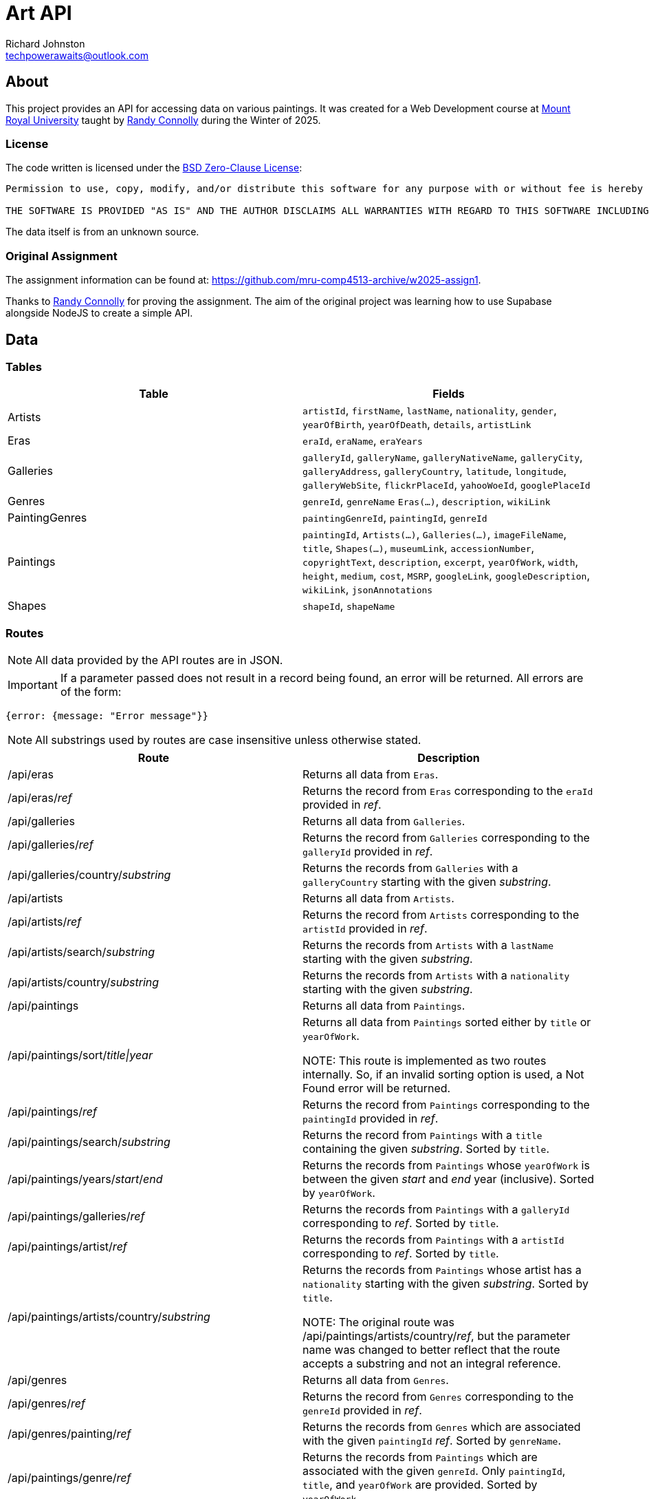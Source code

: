 # Art API
Richard Johnston <techpowerawaits@outlook.com>
:source-highlighter: highlight.js
:base-url: https://art-api-kafs.onrender.com
ifdef::env-vscode[]
:base-url: http://localhost:10000
endif::[]

== About
This project provides an API for accessing data on various paintings.
It was created for a Web Development course at https://www.mtroyal.ca/[Mount Royal University] taught by https://randyconnolly.com/[Randy Connolly] during the Winter of 2025.

=== License
The code written is licensed under the https://spdx.org/licenses/0BSD.html[BSD Zero-Clause License]:

....
Permission to use, copy, modify, and/or distribute this software for any purpose with or without fee is hereby granted.

THE SOFTWARE IS PROVIDED "AS IS" AND THE AUTHOR DISCLAIMS ALL WARRANTIES WITH REGARD TO THIS SOFTWARE INCLUDING ALL IMPLIED WARRANTIES OF MERCHANTABILITY AND FITNESS. IN NO EVENT SHALL THE AUTHOR BE LIABLE FOR ANY SPECIAL, DIRECT, INDIRECT, OR CONSEQUENTIAL DAMAGES OR ANY DAMAGES WHATSOEVER RESULTING FROM LOSS OF USE, DATA OR PROFITS, WHETHER IN AN ACTION OF CONTRACT, NEGLIGENCE OR OTHER TORTIOUS ACTION, ARISING OUT OF OR IN CONNECTION WITH THE USE OR PERFORMANCE OF THIS SOFTWARE.
....

The data itself is from an unknown source.

=== Original Assignment
The assignment information can be found at: https://github.com/mru-comp4513-archive/w2025-assign1.

Thanks to https://randyconnolly.com/[Randy Connolly] for proving the assignment.
The aim of the original project was learning how to use Supabase alongside NodeJS to create a simple API.

== Data

=== Tables

|===
| Table | Fields

| Artists
| `artistId`, `firstName`, `lastName`, `nationality`, `gender`, `yearOfBirth`, `yearOfDeath`, `details`, `artistLink`

| Eras
| `eraId`, `eraName`, `eraYears`

| Galleries
| `galleryId`, `galleryName`, `galleryNativeName`, `galleryCity`, `galleryAddress`, `galleryCountry`, `latitude`, `longitude`, `galleryWebSite`, `flickrPlaceId`, `yahooWoeId`, `googlePlaceId`

| Genres
| `genreId`, `genreName` `Eras(...)`, `description`, `wikiLink`

| PaintingGenres
| `paintingGenreId`, `paintingId`, `genreId`

| Paintings
| `paintingId`, `Artists(...)`, `Galleries(...)`, `imageFileName`, `title`, `Shapes(...)`, `museumLink`, `accessionNumber`, `copyrightText`, `description`, `excerpt`, `yearOfWork`, `width`, `height`, `medium`, `cost`, `MSRP`, `googleLink`, `googleDescription`, `wikiLink`, `jsonAnnotations`

| Shapes
| `shapeId`, `shapeName`
|===

=== Routes

NOTE: All data provided by the API routes are in JSON.

IMPORTANT: If a parameter passed does not result in a record being found, an error will be returned.
All errors are of the form:
[source, javascript]
{error: {message: "Error message"}}

NOTE: All substrings used by routes are case insensitive unless otherwise stated.

|===
| Route | Description

| /api/eras
| Returns all data from `Eras`.

| /api/eras/_ref_
| Returns the record from `Eras` corresponding to the `eraId` provided in _ref_.

| /api/galleries
| Returns all data from `Galleries`.

| /api/galleries/_ref_
| Returns the record from `Galleries` corresponding to the `galleryId` provided in _ref_.

| /api/galleries/country/_substring_
| Returns the records from `Galleries` with a `galleryCountry` starting with the given _substring_.

| /api/artists
| Returns all data from `Artists`.

| /api/artists/_ref_
| Returns the record from `Artists` corresponding to the `artistId` provided in _ref_.

| /api/artists/search/_substring_
| Returns the records from `Artists` with a `lastName` starting with the given _substring_.

| /api/artists/country/_substring_
| Returns the records from `Artists` with a `nationality` starting with the given _substring_.

| /api/paintings
| Returns all data from `Paintings`.

| /api/paintings/sort/_title\|year_
| Returns all data from `Paintings` sorted either by `title` or `yearOfWork`.


NOTE: This route is implemented as two routes internally.
So, if an invalid sorting option is used, a Not Found error will be returned.

| /api/paintings/_ref_
| Returns the record from `Paintings` corresponding to the `paintingId` provided in _ref_.

| /api/paintings/search/_substring_
| Returns the record from `Paintings` with a `title` containing the given _substring_.
Sorted by `title`.

| /api/paintings/years/_start_/_end_
| Returns the records from `Paintings` whose `yearOfWork` is between the given _start_ and _end_ year (inclusive).
Sorted by `yearOfWork`.

| /api/paintings/galleries/_ref_
| Returns the records from `Paintings` with a `galleryId` corresponding to _ref_.
Sorted by `title`.

| /api/paintings/artist/_ref_
| Returns the records from `Paintings` with a `artistId` corresponding to _ref_.
Sorted by `title`.

| /api/paintings/artists/country/_substring_
| Returns the records from `Paintings` whose artist has a `nationality` starting with the given _substring_.
Sorted by `title`.


NOTE: The original route was /api/paintings/artists/country/_ref_, but the parameter name was changed to better reflect that the route accepts a substring and not an integral reference.

| /api/genres
| Returns all data from `Genres`.

| /api/genres/_ref_
| Returns the record from `Genres` corresponding to the `genreId` provided in _ref_.

| /api/genres/painting/_ref_
| Returns the records from `Genres` which are associated with the given `paintingId` _ref_.
Sorted by `genreName`.

| /api/paintings/genre/_ref_
| Returns the records from `Paintings` which are associated with the given `genreId`.
Only `paintingId`, `title`, and `yearOfWork` are provided.
Sorted by `yearOfWork`.

| /api/paintings/era/_ref_
| Returns the records from `Paintings` which are associated with the given `eraId`.
Only `paintingId`, `title`, and `yearOfWork` are provided.
Sorted by `yearOfWork`.

| /api/shapes
| Returns all data from `Shapes`.

| /api/shapes/_ref_
| Returns the record from `Shapes` corresponding to the `shapeId` provided in _ref_.

| /api/counts/genres
| Returns `genreName` and the number of paintings that exist for that genre.
Sorted by the count in ascending order.

| /api/counts/artists
| Returns the name of all the artists and how many times they created a painting.
Sorted by the count in descending order.

| /api/counts/topgenres/_ref_
| Returns `genreName` and the number of paintings that exist for that genre as long as that count is greater than the given _ref_ value.
Sorted by the count in descending order.
|===

TIP: If an invalid route is entered, that is still considered an error condition and will be handled appropriately.

==== Errors

|===
| Type | Cause | Status Code | Message

| Internal
| An error retrieving/processing data occurred.
| 500
| An internal error has occurred.

| Integer Expected
| A route that accepts parameters wanted an integer, but received some other type of value instead.
| 400
| A provided parameter should be an integer.

| Invalid Range
| A route that accepts a start and end for a range has received an end that comes before the start.
| 400
| Provided range is malformed. Ensure start is before or equal to end.

| No Data
| A route did not return any data using the given parameters.
| https://developer.mozilla.org/en-US/docs/Web/HTTP/Status#:~:text=In%20an%20API,%20this%20can%20also%20mean%20that%20the%20endpoint%20is%20valid%20but%20the%20resource%20itself%20does%20not%20exist.[404]
| No data found. Invalid parameter?

| Not Found
| The path provided did not resolve to a valid route.
| 404
| Could not find what you were looking for. Please check your spelling.
|===

== Test Links

|===
| Link | Description

2+^s| /api/eras
| {base-url}/api/eras
| Returns all the eras for paintings.

2+^s| /api/eras/_ref_
| {base-url}/api/eras/2
| Returns the era with `eraId` of 2.
| {base-url}/api/eras/0
| Returns an error since there is no era with `eraId` of 0.
| {base-url}/api/eras/2.5
| Returns an error since 2.5 is not a valid integer.
| {base-url}/api/eras/a
| Returns an error since 'a' is not a valid integer.


2+^s| /api/galleries
| {base-url}/api/galleries
| Returns all the galleries containing paintings.

2+^s| /api/galleries/_ref_
| {base-url}/api/galleries/30
| Returns the gallery with `galleryId` of 30.
| {base-url}/api/galleries/Calgary
| Returns an error since "Calgary" is not a valid integer.
| {base-url}/api/galleries/1
| Returns an error since there is no gallery with `galleryId` of 1.
| {base-url}/api/galleries/30.5
| Returns an error since 30.5 is not a valid integer.
| {base-url}/api/galleries/a
| Returns an error since 'a' is not a valid integer.

2+^s| /api/galleries/country/_substring_
| {base-url}/api/galleries/country/fra
| Returns all the galleries based in a country starting with "fra".
| {base-url}/api/galleries/country/not
| Returns an error since there are no galleries based in a country starting with "not".

2+^s| /api/artists
| {base-url}/api/artists
| Returns all the artists.

2+^s| /api/artists/_ref_
| {base-url}/api/artists/12
| Returns the artist with `artistId` of 12.
| {base-url}/api/artists/1223423
| Returns an error since there is no artist with `artistId` of 1223423.
| {base-url}/api/artists/0
| Returns an error since there is no artist with `artistId` of 0.
| {base-url}/api/artists/12.5
| Returns an error since 12.5 is not a valid integer.
| {base-url}/api/artists/a
| Returns an error since 'a' is not a valid integer.

2+^s| /api/artists/search/_substring_
| {base-url}/api/artists/search/ma
| Returns all artists whose last names begin with ma.
| {base-url}/api/artists/search/mA
| Returns all artists whose last names begin with ma.
| {base-url}/api/artists/search/na
| Returns an error since there are no artists whose last names begin with na.

2+^s| /api/artists/country/_substring_
| {base-url}/api/artists/country/fra
| Returns all artists whose nationality begins with fra.
| {base-url}/api/artists/country/not
| Returns an error since there are no artists whose nationality begin with not.

2+^s| /api/paintings
| {base-url}/api/paintings
| Returns all paintings.

2+^s| /api/paintings/sort/_title\|year_
| {base-url}/api/paintings/sort/year
| Returns all paintings sorted by `yearOfWork`.
| {base-url}/api/paintings/sort/title
| Returns all paintings sorted by `title`.

2+^s| /api/paintings/_ref_
| {base-url}/api/paintings/63
| Returns the painting with `paintingId` of 63.
| {base-url}/api/paintings/3
| Returns an error since there is no painting with `paintingId` of 3.
| {base-url}/api/paintings/63.5
| Returns an error since 63.5 is not a valid integer.
| {base-url}/api/paintings/a
| Returns an error since 'a' is not a valid integer.

2+^s| /api/paintings/search/_substring_
| {base-url}/api/paintings/search/port
| Returns all paintings whose title has the substring "port" in it.
| {base-url}/api/paintings/search/pORt
| Returns all paintings whose title has the substring "port" in it.
| {base-url}/api/paintings/search/connolly
| Returns an error since there are no paintings whose title has the substring "connolly" in it.
| {base-url}/api/paintings/search/not
| Returns an error since there are no paintings whose title has the substring "not" in it.

2+^s| /api/paintings/years/_start_/_end_
| {base-url}/api/paintings/years/1800/1850
| Returns all paintings whose `yearOfWork` is between 1800 and 1850 (inclusive).
| {base-url}/api/paintings/years/1800/1800
| Returns all paintings whose `yearOfWork` is 1800.
| {base-url}/api/paintings/years/0/1
| Returns an error since there are no paintings whose `yearOfWork` is contained within that range.
| {base-url}/api/paintings/years/1850/1800
| Returns an error since that is not a valid year range.
| {base-url}/api/paintings/years/a/1850
| Returns an error since 'a' is not a valid integer.
| {base-url}/api/paintings/years/1800/b
| Returns an error since 'b' is not a valid integer.
| {base-url}/api/paintings/years/1800.5/1850
| Returns an error since 1800.5 is not a valid integer.
| {base-url}/api/paintings/years/1800/1850.5
| Returns an error since 1850.5 is not a valid integer.
| {base-url}/api/paintings/years/a/b
| Returns an error since neither 'a' nor 'b' are valid integers.
| {base-url}/api/paintings/years/1800.5/1850.5
| Returns an error since neither 1800.5 nor 1850.5 are valid integers.

2+^s| /api/paintings/galleries/_ref_
| {base-url}/api/paintings/galleries/5
| Returns all paintings whose `galleryId` is 5.
| {base-url}/api/paintings/galleries/1
| Returns an error since there are no paintings with `galleryId` of 1.
| {base-url}/api/paintings/galleries/5.5
| Returns an error since 5.5 is not a valid integer.
| {base-url}/api/paintings/galleries/a
| Returns an error since 'a' is not a valid integer.

2+^s| /api/paintings/artist/_ref_
| {base-url}/api/paintings/artist/16
| Returns all paintings whose `artistId` is 16.
| {base-url}/api/paintings/artist/666
| Returns an error since there are no paintings with `artistId` of 666.
| {base-url}/api/paintings/artist/0
| Returns an error since there are no paintings with `artistId` of 0.
| {base-url}/api/paintings/artist/16.5
| Returns an error since 16.5 is not a valid integer.
| {base-url}/api/paintings/artist/a
| Returns an error since 'a' is not a valid integer.

2+^s| /api/paintings/artists/country/_substring_
| {base-url}/api/paintings/artists/country/ital
| Returns all paintings whose artist has a nationality starting with "ital".
| {base-url}/api/paintings/artists/country/not
| Returns an error since no artists have a nationality starting with "not".

2+^s| /api/genres
| {base-url}/api/genres
| Returns all genres.

2+^s| /api/genres/_ref_
| {base-url}/api/genres/76
| Returns the genre with `genreId` of 76.
| {base-url}/api/genres/0
| Returns an error since no genre has a `genreId` of 0.
| {base-url}/api/genres/76.5
| Returns an error since 76.5 is not a valid integer.
| {base-url}/api/genres/a
| Returns an error since 'a' is not a valid integer.

2+^s| /api/genres/painting/_ref_
| {base-url}/api/genres/painting/408
| Returns the genres associated with a `paintingId` of 408.
| {base-url}/api/genres/painting/jsdfhg
| Return an error since "jsdfhg" is not a valid integer.
| {base-url}/api/genres/painting/3
| Returns an error since no genre is associated with a painting of `paintingId` 3.
| {base-url}/api/genres/painting/408.5
| Returns an error since 408.5 is not a valid integer.
| {base-url}/api/genres/painting/a
| Returns an error since 'a' is not a valid integer.

2+^s|/api/paintings/genre/_ref_
| {base-url}/api/paintings/genre/78
| Returns the paintings associated with a `genreId` of 78.
| {base-url}/api/paintings/genre/0
| Returns an error since no paintings are associated with a `genreId` of 0.
| {base-url}/api/paintings/genre/78.5
| Returns an error since 78.5 is not a valid integer.
| {base-url}/api/paintings/genre/a
| Returns an error since 'a' is not a valid integer.

2+^s| /api/paintings/era/_ref_
| {base-url}/api/paintings/era/2
| Returns the paintings associated with a `eraId` of 2.
| {base-url}/api/paintings/era/0
| Returns an error since no paintings are associated with a `eraId` of 0.
| {base-url}/api/paintings/era/2.5
| Returns an error since 2.5 is not a valid integer.
| {base-url}/api/paintings/era/a
| Returns an error since 'a' is not a valid integer.

2+^s| /api/shapes
| {base-url}/api/shapes
| Returns all the shapes.

2+^s| /api/shapes/_ref_
| {base-url}/api/shapes/3
| Returns the shape with `shapeId` of 3.
| {base-url}/api/shapes/0
| Returns an error since there is no shape with `shapeId` of 0.
| {base-url}/api/shapes/2.5
| Returns an error since 2.5 is not a valid integer.
| {base-url}/api/shapes/a
| Returns an error since 'a' is not a valid integer.

2+^s| /api/counts/genres
| {base-url}/api/counts/genres
| Returns a count of all paintings associated with all genres.

2+^s| /api/counts/artists
| {base-url}/api/counts/artists
| Returns a count of all paintings associated with all artists.

2+^s| /api/counts/topgenres/_ref_
| {base-url}/api/counts/topgenres/20
| Returns all genres with their associated painting count when they have more than 20 paintings associated with them.
| {base-url}/api/counts/topgenres/2034958
| Returns an error since there is no genre with more than 2034958 paintings associated with it.
| {base-url}/api/counts/topgenres/200
| Returns an error since there is no genre with more than 200 paintings associated with it.
| {base-url}/api/counts/topgenres/0
| Returns all genres with their associated painting count as long as the painting count is greater than 0.
| {base-url}/api/counts/topgenres/-1
| Returns all genres with their associated painting count.
| {base-url}/api/counts/topgenres/20.5
| Returns an error since 20.5 is not a valid integer.
| {base-url}/api/counts/topgenres/a
| Returns an error since 'a' is not a valid integer.

2+^s| Other
| {base-url}/api/counts
| Returns an error since that is not a valid route.
| {base-url}/api/paintings/sort/nope
| Returns an error since that is not a valid route.
| {base-url}/api/paintings/artist/country/ital
| Returns an error since that is not a valid route.
This is a typo based on {base-url}/api/paintings/artists/country/ital.
| {base-url}/appi/galleries/30
| Returns an error in HTML since that is not a valid API route.
|===